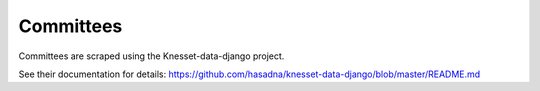 ==========
Committees
==========

Committees are scraped using the Knesset-data-django project.

See their documentation for details: https://github.com/hasadna/knesset-data-django/blob/master/README.md
